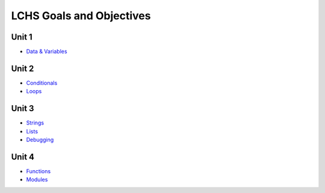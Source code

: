 LCHS Goals and Objectives
=========================

Unit 1
------

- `Data & Variables <unit01/data-and-variables.rst>`__

Unit 2
------

- `Conditionals <unit02/conditionals.rst>`__
- `Loops <unit02/loops.rst>`__

Unit 3
------

- `Strings <unit03/strings.rst>`__
- `Lists <unit03/lists.rst>`__
- `Debugging <unit03/debugging.rst>`__

Unit 4
------

- `Functions <unit04/functions.rst>`__
- `Modules <unit04/modules.rst>`__
